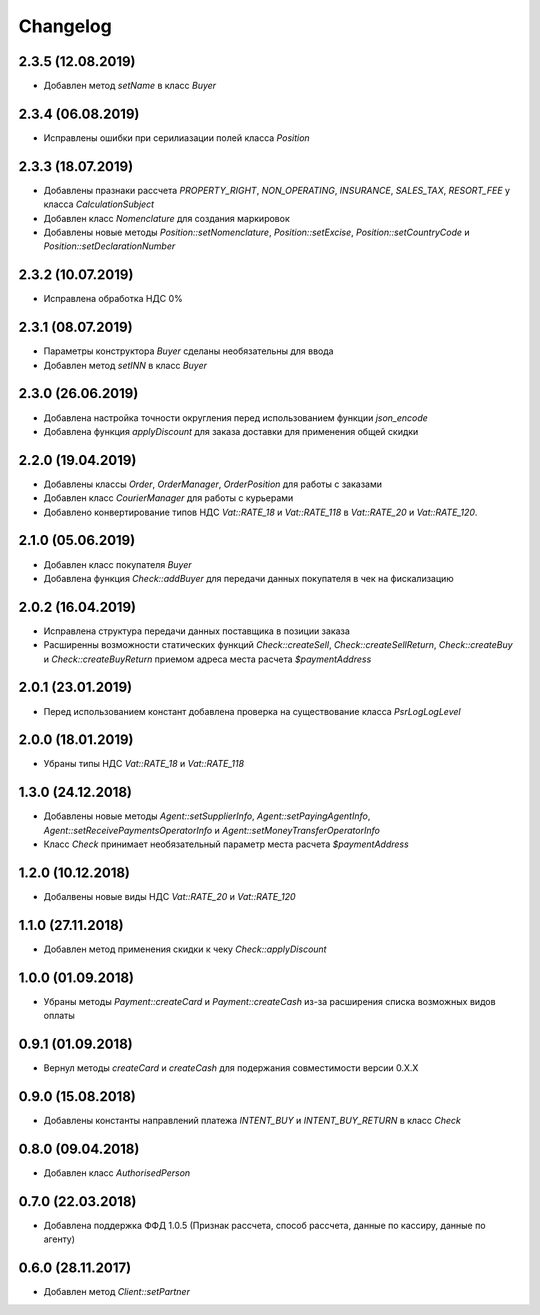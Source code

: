 Changelog
=========


2.3.5 (12.08.2019)
------------------

- Добавлен метод `setName` в класс `Buyer`

2.3.4 (06.08.2019)
------------------

- Исправлены ошибки при серилиазации полей класса `Position`

2.3.3 (18.07.2019)
------------------

- Добавлены празнаки рассчета `PROPERTY_RIGHT`, `NON_OPERATING`, `INSURANCE`, `SALES_TAX`, `RESORT_FEE` у класса `CalculationSubject`
- Добавлен класс `Nomenclature` для создания маркировок
- Добавлены новые методы `Position::setNomenclature`, `Position::setExcise`, `Position::setCountryCode` и `Position::setDeclarationNumber`


2.3.2 (10.07.2019)
------------------

- Исправлена обработка НДС 0%


2.3.1 (08.07.2019)
------------------

- Параметры конструктора `Buyer` сделаны необязательны для ввода
- Добавлен метод `setINN` в класс `Buyer`


2.3.0 (26.06.2019)
------------------

- Добавлена настройка точности округления перед использованием функции `json_encode`
- Добавлена функция `applyDiscount` для заказа доставки для применения общей скидки

2.2.0 (19.04.2019)
------------------

- Добавлены классы `Order`, `OrderManager`, `OrderPosition` для работы с заказами
- Добавлен класс `CourierManager` для работы с курьерами
- Добавлено конвертирование типов НДС `Vat::RATE_18` и `Vat::RATE_118` в `Vat::RATE_20` и `Vat::RATE_120`.

2.1.0 (05.06.2019)
------------------

- Добавлен класс покупателя `Buyer`
- Добавлена функция `Check::addBuyer` для передачи данных покупателя в чек на фискализацию


2.0.2 (16.04.2019)
------------------

- Исправлена структура передачи данных поставщика в позиции заказа
- Расширенны возможности статических функций `Check::createSell`, `Check::createSellReturn`,
  `Check::createBuy` и `Check::createBuyReturn` приемом адреса места расчета `$paymentAddress`


2.0.1 (23.01.2019)
------------------

- Перед использованием констант добавлена проверка на существование класса `Psr\Log\LogLevel`


2.0.0 (18.01.2019)
------------------

- Убраны типы НДС `Vat::RATE_18` и `Vat::RATE_118`


1.3.0 (24.12.2018)
------------------

- Добавлены новые методы `Agent::setSupplierInfo`, `Agent::setPayingAgentInfo`, `Agent::setReceivePaymentsOperatorInfo` и `Agent::setMoneyTransferOperatorInfo`

- Класс `Check` принимает необязательный параметр места расчета `$paymentAddress`


1.2.0 (10.12.2018)
------------------

- Добалвены новые виды НДС `Vat::RATE_20` и `Vat::RATE_120`


1.1.0 (27.11.2018)
------------------

- Добавлен метод применения скидки к чеку `Check::applyDiscount`


1.0.0 (01.09.2018)
------------------

- Убраны методы `Payment::createCard` и `Payment::createCash` из-за расширения списка возможных видов оплаты


0.9.1 (01.09.2018)
------------------

- Вернул методы `createCard` и `createCash` для подержания совместимости версии 0.X.X


0.9.0 (15.08.2018)
------------------

- Добавлены константы направлений платежа `INTENT_BUY` и `INTENT_BUY_RETURN` в класс `Check`


0.8.0 (09.04.2018)
------------------

- Добавлен класс `AuthorisedPerson`


0.7.0 (22.03.2018)
------------------

- Добавлена поддержка ФФД 1.0.5 (Признак рассчета, способ рассчета, данные по кассиру,
  данные по агенту)


0.6.0 (28.11.2017)
------------------

- Добавлен метод `Client::setPartner`
